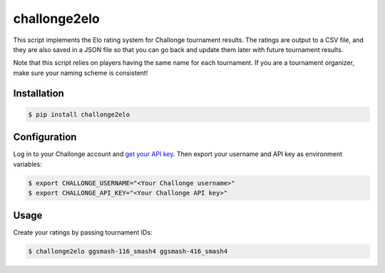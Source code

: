 challonge2elo
=============

This script implements the Elo rating system for Challonge tournament results. The ratings are output to a CSV file, and they are also saved in a JSON file so that you can go back and update them later with future tournament results.

Note that this script relies on players having the same name for each tournament. If you are a tournament organizer, make sure your naming scheme is consistent!

Installation
------------

.. code-block:: bash

    $ pip install challonge2elo

Configuration
-------------

Log in to your Challonge account and `get your API key <https://challonge.com/settings/developer>`_. Then export your username and API key as environment variables:

.. code-block:: bash

    $ export CHALLONGE_USERNAME="<Your Challonge username>"
    $ export CHALLONGE_API_KEY="<Your Challonge API key>"

Usage
-----

Create your ratings by passing tournament IDs:

.. code-block:: bash

    $ challonge2elo ggsmash-116_smash4 ggsmash-416_smash4
